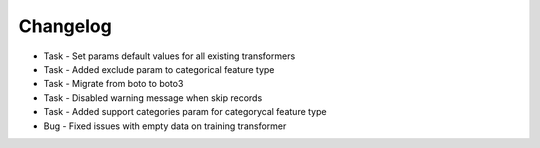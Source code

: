 Changelog
=========
* Task - Set params default values for all existing transformers
* Task - Added exclude param to categorical feature type
* Task - Migrate from boto to boto3
* Task - Disabled warning message when skip records
* Task - Added support categories param for categorycal feature type
* Bug - Fixed issues with empty data on training transformer
